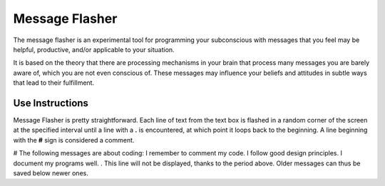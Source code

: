 ===============
Message Flasher
===============

The message flasher is an experimental tool for programming 
your subconscious with messages that you feel may be helpful, 
productive, and/or applicable to your situation.

It is based on the theory that there are processing mechanisms
in your brain that process many messages you are barely aware
of, which you are not even conscious of. These messages may
influence your beliefs and attitudes in subtle ways that lead
to their fulfillment.


Use Instructions
================

Message Flasher is pretty straightforward. Each line of text
from the text box is flashed in a random corner of the screen
at the specified interval until a line with a  **.**  is 
encountered, at which point it loops back to the beginning. A
line beginning with the **#** sign is considered a comment.

# The following messages are about coding:
I remember to comment my code.
I follow good design principles.
I document my programs well.
.
This line will not be displayed, thanks to the period above.
Older messages can thus be saved below newer ones.
